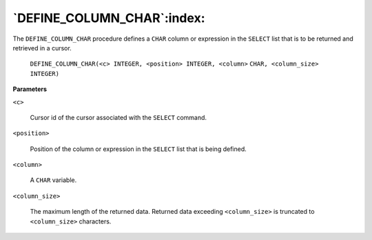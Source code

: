 .. raw:: latex

   \newpage

`DEFINE_COLUMN_CHAR`:index:
---------------------------

The ``DEFINE_COLUMN_CHAR`` procedure defines a ``CHAR`` column or expression
in the ``SELECT`` list that is to be returned and retrieved in a cursor.

    ``DEFINE_COLUMN_CHAR(<c> INTEGER, <position> INTEGER, <column>``
    ``CHAR, <column_size> INTEGER)``

**Parameters**

``<c>``

    Cursor id of the cursor associated with the ``SELECT`` command.

``<position>``

    Position of the column or expression in the ``SELECT`` list that is being
    defined.

``<column>``

    A ``CHAR`` variable.

``<column_size>``

    The maximum length of the returned data. Returned data exceeding
    ``<column_size>`` is truncated to ``<column_size>`` characters.
